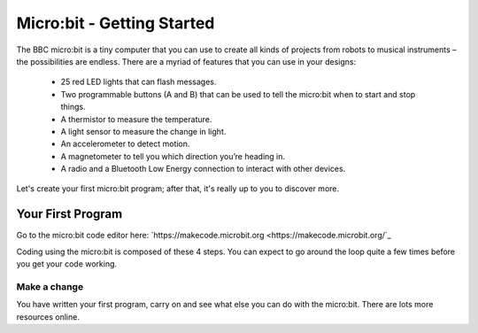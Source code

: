 ****************************
Micro:bit - Getting Started
****************************

The BBC micro:bit is a tiny computer that you can use to create all kinds of projects from robots to musical instruments –
the possibilities are endless. There are a myriad of features that you can use in your designs:

 * 25 red LED lights that can flash messages.
 * Two programmable buttons (A and B) that can be used to tell the micro:bit when to start and stop things.
 * A thermistor to measure the temperature.
 * A light sensor to measure the change in light.
 * An accelerometer to detect motion.
 * A magnetometer to tell you which direction you’re heading in.
 * A radio and a Bluetooth Low Energy connection to interact with other devices.

.. image:: pictures/microbit-front-back.jpg
   :scale: 60%
   :align: center

Let's create your first micro:bit program; after that, it's really up to you to discover more.

===================
Your First Program
===================

Go to the micro:bit code editor here: `https://makecode.microbit.org <https://makecode.microbit.org/`_

Coding using the micro:bit is composed of these 4 steps. You can expect to go around the loop  quite a few times before you get your code working.

.. image:: pictures/microbit_lifecycle_typescript.jpg
   :scale: 60%
   :align: center



Make a change
-------------
You have written your first program, carry on
and see what else you can do with the micro:bit. There are lots more resources online.

